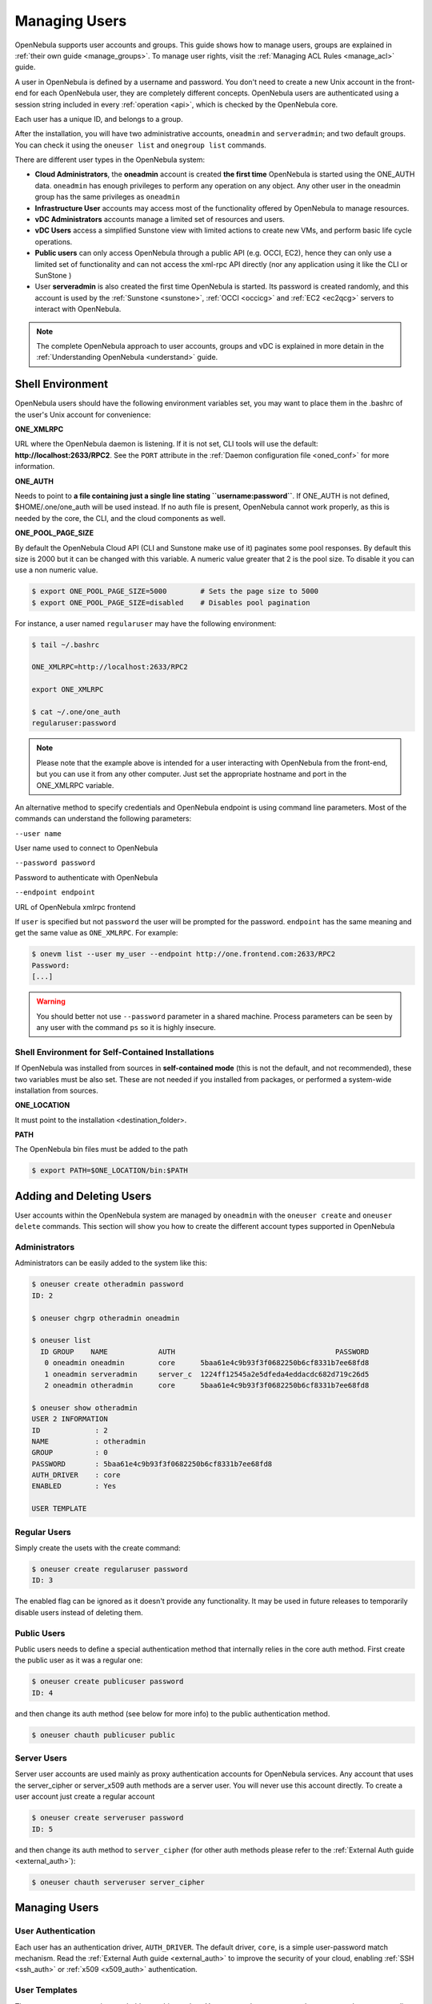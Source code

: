 .. _manage_users:
.. _manage_users_users:

==========================
Managing Users
==========================

OpenNebula supports user accounts and groups. This guide shows how to manage users, groups are explained in :ref:`their own guide <manage_groups>`. To manage user rights, visit the :ref:`Managing ACL Rules <manage_acl>` guide.

A user in OpenNebula is defined by a username and password. You don't need to create a new Unix account in the front-end for each OpenNebula user, they are completely different concepts. OpenNebula users are authenticated using a session string included in every :ref:`operation <api>`, which is checked by the OpenNebula core.

Each user has a unique ID, and belongs to a group.

After the installation, you will have two administrative accounts, ``oneadmin`` and ``serveradmin``; and two default groups. You can check it using the ``oneuser list`` and ``onegroup list`` commands.

There are different user types in the OpenNebula system:

-  **Cloud Administrators**, the **oneadmin** account is created **the first time** OpenNebula is started using the ONE\_AUTH data. ``oneadmin`` has enough privileges to perform any operation on any object. Any other user in the oneadmin group has the same privileges as ``oneadmin``
-  **Infrastructure User** accounts may access most of the functionality offered by OpenNebula to manage resources.
- **vDC Administrators** accounts manage a limited set of resources and users.
- **vDC Users** access a simplified Sunstone view with limited actions to create new VMs, and perform basic life cycle operations.
-  **Public users** can only access OpenNebula through a public API (e.g. OCCI, EC2), hence they can only use a limited set of functionality and can not access the xml-rpc API directly (nor any application using it like the CLI or SunStone )
-  User **serveradmin** is also created the first time OpenNebula is started. Its password is created randomly, and this account is used by the :ref:`Sunstone <sunstone>`, :ref:`OCCI <occicg>` and :ref:`EC2 <ec2qcg>` servers to interact with OpenNebula.

.. note:: The complete OpenNebula approach to user accounts, groups and vDC is explained in more detain in the :ref:`Understanding OpenNebula <understand>` guide.

Shell Environment
================================================================================

OpenNebula users should have the following environment variables set, you may want to place them in the .bashrc of the user's Unix account for convenience:

**ONE\_XMLRPC**

URL where the OpenNebula daemon is listening. If it is not set, CLI tools will use the default: **http://localhost:2633/RPC2**. See the ``PORT`` attribute in the :ref:`Daemon configuration file <oned_conf>` for more information.

**ONE\_AUTH**

Needs to point to **a file containing just a single line stating ``username:password``**. If ONE\_AUTH is not defined, $HOME/.one/one\_auth will be used instead. If no auth file is present, OpenNebula cannot work properly, as this is needed by the core, the CLI, and the cloud components as well.

**ONE\_POOL\_PAGE\_SIZE**

By default the OpenNebula Cloud API (CLI and Sunstone make use of it) paginates some pool responses. By default this size is 2000 but it can be changed with this variable. A numeric value greater that 2 is the pool size. To disable it you can use a non numeric value.

.. code-block:: bash

    $ export ONE_POOL_PAGE_SIZE=5000        # Sets the page size to 5000
    $ export ONE_POOL_PAGE_SIZE=disabled    # Disables pool pagination

For instance, a user named ``regularuser`` may have the following environment:

.. code::

    $ tail ~/.bashrc

    ONE_XMLRPC=http://localhost:2633/RPC2

    export ONE_XMLRPC

    $ cat ~/.one/one_auth
    regularuser:password

.. note:: Please note that the example above is intended for a user interacting with OpenNebula from the front-end, but you can use it from any other computer. Just set the appropriate hostname and port in the ONE\_XMLRPC variable.

An alternative method to specify credentials and OpenNebula endpoint is using command line parameters. Most of the commands can understand the following parameters:

``--user name``

User name used to connect to OpenNebula

``--password password``

Password to authenticate with OpenNebula

``--endpoint endpoint``

URL of OpenNebula xmlrpc frontend

If ``user`` is specified but not ``password`` the user will be prompted for the password. ``endpoint`` has the same meaning and get the same value as ``ONE_XMLRPC``. For example:

.. code::

    $ onevm list --user my_user --endpoint http://one.frontend.com:2633/RPC2
    Password:
    [...]

.. warning:: You should better not use ``--password`` parameter in a shared machine. Process parameters can be seen by any user with the command ``ps`` so it is highly insecure.

Shell Environment for Self-Contained Installations
--------------------------------------------------------------------------------

If OpenNebula was installed from sources in **self-contained mode** (this is not the default, and not recommended), these two variables must be also set. These are not needed if you installed from packages, or performed a system-wide installation from sources.

**ONE\_LOCATION**

It must point to the installation <destination\_folder>.

**PATH**

The OpenNebula bin files must be added to the path

.. code-block:: bash

    $ export PATH=$ONE_LOCATION/bin:$PATH

.. _manage_users_adding_and_deleting_users:

Adding and Deleting Users
================================================================================

User accounts within the OpenNebula system are managed by ``oneadmin`` with the ``oneuser create`` and ``oneuser delete`` commands. This section will show you how to create the different account types supported in OpenNebula

Administrators
--------------------------------------------------------------------------------

Administrators can be easily added to the system like this:

.. code::

    $ oneuser create otheradmin password
    ID: 2

    $ oneuser chgrp otheradmin oneadmin

    $ oneuser list
      ID GROUP    NAME            AUTH                                      PASSWORD
       0 oneadmin oneadmin        core      5baa61e4c9b93f3f0682250b6cf8331b7ee68fd8
       1 oneadmin serveradmin     server_c  1224ff12545a2e5dfeda4eddacdc682d719c26d5
       2 oneadmin otheradmin      core      5baa61e4c9b93f3f0682250b6cf8331b7ee68fd8

    $ oneuser show otheradmin
    USER 2 INFORMATION
    ID             : 2
    NAME           : otheradmin
    GROUP          : 0
    PASSWORD       : 5baa61e4c9b93f3f0682250b6cf8331b7ee68fd8
    AUTH_DRIVER    : core
    ENABLED        : Yes

    USER TEMPLATE

Regular Users
--------------------------------------------------------------------------------

Simply create the usets with the create command:

.. code::

    $ oneuser create regularuser password
    ID: 3

The enabled flag can be ignored as it doesn't provide any functionality. It may be used in future releases to temporarily disable users instead of deleting them.

Public Users
--------------------------------------------------------------------------------

Public users needs to define a special authentication method that internally relies in the core auth method. First create the public user as it was a regular one:

.. code::

    $ oneuser create publicuser password
    ID: 4

and then change its auth method (see below for more info) to the public authentication method.

.. code::

    $ oneuser chauth publicuser public

Server Users
--------------------------------------------------------------------------------

Server user accounts are used mainly as proxy authentication accounts for OpenNebula services. Any account that uses the server\_cipher or server\_x509 auth methods are a server user. You will never use this account directly. To create a user account just create a regular account

.. code::

    $ oneuser create serveruser password
    ID: 5

and then change its auth method to ``server_cipher`` (for other auth methods please refer to the :ref:`External Auth guide <external_auth>`):

.. code::

    $ oneuser chauth serveruser server_cipher

Managing Users
================================================================================

User Authentication
--------------------------------------------------------------------------------

Each user has an authentication driver, ``AUTH_DRIVER``. The default driver, ``core``, is a simple user-password match mechanism. Read the :ref:`External Auth guide <external_auth>` to improve the security of your cloud, enabling :ref:`SSH <ssh_auth>` or :ref:`x509 <x509_auth>` authentication.

User Templates
--------------------------------------------------------------------------------

The ``USER TEMPLATE`` section can hold any arbitrary data. You can use the ``oneuser update`` command to open an editor and add, for instance, the following ``DEPARTMENT`` and ``EMAIL`` attributes:

.. code::

    $ oneuser show 2
    USER 2 INFORMATION
    ID             : 2
    NAME           : regularuser
    GROUP          : 1
    PASSWORD       : 5baa61e4c9b93f3f0682250b6cf8331b7ee68fd8
    AUTH_DRIVER    : core
    ENABLED        : Yes

    USER TEMPLATE
    DEPARTMENT=IT
    EMAIL=user@company.com

These attributes can be later used in the :ref:`Virtual Machine Contextualization <template_context>`. For example, using contextualization the user's public ssh key can be automatically installed in the VM:

.. code::

    ssh_key = "$USER[SSH_KEY]"

Manage your Own User
================================================================================

Regular users can see their account information, and change their password.

For instance, as ``regularuser`` you could do the following:

.. code::

    $ oneuser list
    [UserPoolInfo] User [2] not authorized to perform action on user.

    $ oneuser show
    USER 2 INFORMATION
    ID             : 2
    NAME           : regularuser
    GROUP          : 1
    PASSWORD       : 5baa61e4c9b93f3f0682250b6cf8331b7ee68fd8
    AUTH_DRIVER    : core
    ENABLED        : Yes

    USER TEMPLATE
    DEPARTMENT=IT
    EMAIL=user@company.com

    $ oneuser passwd 1 abcdpass

As you can see, any user can find out his ID using the ``oneuser show`` command without any arguments.

Regular users can retrieve their quota and user information in the settings section in the top right corner of the main screen: |image1|

.. _manage_users_sunstone:

Managing Users in Sunstone
================================================================================

All the described functionality is available graphically using :ref:`Sunstone <sunstone>`:

|image2|


.. |image1| image:: /images/sunstone_user_settings.png
.. |image2| image:: /images/sunstone_user_list.png
